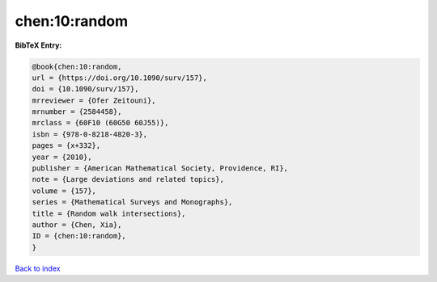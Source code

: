 chen:10:random
==============

.. :cite:t:`chen:10:random`

.. bibliography:: ../../All.bib

**BibTeX Entry:**

.. code-block:: bibtex

   @book{chen:10:random,
   url = {https://doi.org/10.1090/surv/157},
   doi = {10.1090/surv/157},
   mrreviewer = {Ofer Zeitouni},
   mrnumber = {2584458},
   mrclass = {60F10 (60G50 60J55)},
   isbn = {978-0-8218-4820-3},
   pages = {x+332},
   year = {2010},
   publisher = {American Mathematical Society, Providence, RI},
   note = {Large deviations and related topics},
   volume = {157},
   series = {Mathematical Surveys and Monographs},
   title = {Random walk intersections},
   author = {Chen, Xia},
   ID = {chen:10:random},
   }

`Back to index <../index>`_
